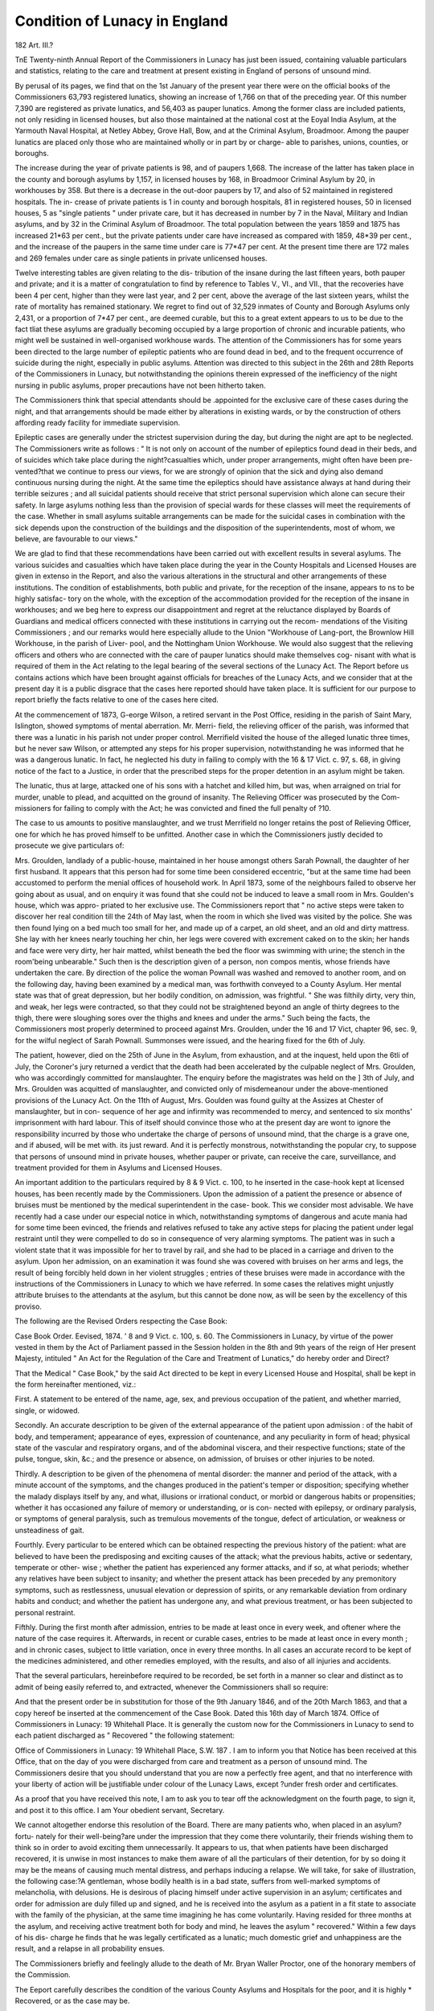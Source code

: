 Condition of Lunacy in England
================================

182
Art. III.?

TnE Twenty-ninth Annual Report of the Commissioners in
Lunacy has just been issued, containing valuable particulars and
statistics, relating to the care and treatment at present existing
in England of persons of unsound mind.

By perusal of its pages, we find that on the 1st January
of the present year there were on the official books of the
Commissioners 63,793 registered lunatics, showing an increase
of 1,766 on that of the preceding year. Of this number 7,390
are registered as private lunatics, and 56,403 as pauper lunatics.
Among the former class are included patients, not only residing
in licensed houses, but also those maintained at the national
cost at the Eoyal India Asylum, at the Yarmouth Naval
Hospital, at Netley Abbey, Grove Hall, Bow, and at the Criminal
Asylum, Broadmoor. Among the pauper lunatics are placed
only those who are maintained wholly or in part by or charge-
able to parishes, unions, counties, or boroughs.

The increase during the year of private patients is 98, and
of paupers 1,668. The increase of the latter has taken place in
the county and borough asylums by 1,157, in licensed houses
by 168, in Broadmoor Criminal Asylum by 20, in workhouses
by 358. But there is a decrease in the out-door paupers by
17, and also of 52 maintained in registered hospitals. The in-
crease of private patients is 1 in county and borough hospitals,
81 in registered houses, 50 in licensed houses, 5 as "single
patients " under private care, but it has decreased in number
by 7 in the Naval, Military and Indian asylums, and by 32 in
the Criminal Asylum of Broadmoor. The total population
between the years 1859 and 1875 has increased 21*63 per cent.,
but the private patients under care have increased as compared
with 1859, 48*39 per cent., and the increase of the paupers in
the same time under care is 77*47 per cent. At the present
time there are 172 males and 269 females under care as single
patients in private unlicensed houses.

Twelve interesting tables are given relating to the dis-
tribution of the insane during the last fifteen years, both pauper
and private; and it is a matter of congratulation to find by
reference to Tables V., VI., and VII., that the recoveries have
been 4 per cent, higher than they were last year, and 2 per
cent, above the average of the last sixteen years, whilst the
rate of mortality has remained stationary. We regret to
find out of 32,529 inmates of County and Borough Asylums
only 2,431, or a proportion of 7*47 per cent., are deemed
curable, but this to a great extent appears to us to be due to
the fact tliat these asylums are gradually becoming occupied
by a large proportion of chronic and incurable patients, who
might well be sustained in well-organised workhouse wards.
The attention of the Commissioners has for some years been
directed to the large number of epileptic patients who are
found dead in bed, and to the frequent occurrence of suicide
during the night, especially in public asylums. Attention was
directed to this subject in the 26th and 28th Reports of the
Commissioners in Lunacy, but notwithstanding the opinions
therein expressed of the inefficiency of the night nursing in
public asylums, proper precautions have not been hitherto
taken.

The Commissioners think that special attendants should be
.appointed for the exclusive care of these cases during the night,
and that arrangements should be made either by alterations in
existing wards, or by the construction of others affording ready
facility for immediate supervision.

Epileptic cases are generally under the strictest supervision
during the day, but during the night are apt to be neglected.
The Commissioners write as follows : " It is not only on account
of the number of epileptics found dead in their beds, and
of suicides which take place during the night?casualties
which, under proper arrangements, might often have been pre-
vented?that we continue to press our views, for we are strongly
of opinion that the sick and dying also demand continuous
nursing during the night. At the same time the epileptics
should have assistance always at hand during their terrible
seizures ; and all suicidal patients should receive that strict
personal supervision which alone can secure their safety. In
large asylums nothing less than the provision of special wards
for these classes will meet the requirements of the case.
Whether in small asylums suitable arrangements can be made
for the suicidal cases in combination with the sick depends
upon the construction of the buildings and the disposition of
the superintendents, most of whom, we believe, are favourable
to our views."

We are glad to find that these recommendations have been
carried out with excellent results in several asylums. The
various suicides and casualties which have taken place during
the year in the County Hospitals and Licensed Houses are
given in extenso in the Report, and also the various alterations
in the structural and other arrangements of these institutions.
The condition of establishments, both public and private, for
the reception of the insane, appears to ns to be highly satisfac-
tory on the whole, with the exception of the accommodation
provided for the reception of the insane in workhouses; and we
beg here to express our disappointment and regret at the
reluctance displayed by Boards of Guardians and medical officers
connected with these institutions in carrying out the recom-
mendations of the Visiting Commissioners ; and our remarks
would here especially allude to the Union "Workhouse of
Lang-port, the Brownlow Hill Workhouse, in the parish of Liver-
pool, and the Nottingham Union Workhouse. We would also
suggest that the relieving officers and others who are connected
with the care of pauper lunatics should make themselves cog-
nisant with what is required of them in the Act relating to the
legal bearing of the several sections of the Lunacy Act. The
Report before us contains actions which have been brought
against officials for breaches of the Lunacy Acts, and we
consider that at the present day it is a public disgrace that
the cases here reported should have taken place. It is sufficient
for our purpose to report briefly the facts relative to one of the
cases here cited.

At the commencement of 1873, G-eorge Wilson, a retired
servant in the Post Office, residing in the parish of Saint Mary,
Islington, showed symptoms of mental aberration. Mr. Merri-
field, the relieving officer of the parish, was informed that
there was a lunatic in his parish not under proper control.
Merrifield visited the house of the alleged lunatic three times,
but he never saw Wilson, or attempted any steps for his proper
supervision, notwithstanding he was informed that he was a
dangerous lunatic. In fact, he neglected his duty in failing to
comply with the 16 & 17 Vict. c. 97, s. 68, in giving notice of
the fact to a Justice, in order that the prescribed steps for the
proper detention in an asylum might be taken.

The lunatic, thus at large, attacked one of his sons with a
hatchet and killed him, but was, when arraigned on trial for
murder, unable to plead, and acquitted on the ground of
insanity. The Relieving Officer was prosecuted by the Com-
missioners for failing to comply with the Act; he was convicted
and fined the full penalty of ?10.

The case to us amounts to positive manslaughter, and we
trust Merrifield no longer retains the post of Relieving Officer,
one for which he has proved himself to be unfitted.
Another case in which the Commissioners justly decided to
prosecute we give particulars of:

Mrs. Groulden, landlady of a public-house, maintained in her
house amongst others Sarah Pownall, the daughter of her first
husband. It appears that this person had for some time been
considered eccentric, "but at the same time had been accustomed
to perform the menial offices of household work. In April 1873,
some of the neighbours failed to observe her going about as
usual, and on enquiry it was found that she could not be induced
to leave a small room in Mrs. Goulden's house, which was appro-
priated to her exclusive use. The Commissioners report that
" no active steps were taken to discover her real condition till
the 24th of May last, when the room in which she lived was
visited by the police. She was then found lying on a bed much
too small for her, and made up of a carpet, an old sheet, and an
old and dirty mattress. She lay with her knees nearly touching
her chin, her legs were covered with excrement caked on to the
skin; her hands and face were very dirty, her hair matted,
whilst beneath the bed the floor was swimming with urine;
the stench in the room'being unbearable." Such then is the
description given of a person, non compos mentis, whose friends
have undertaken the care. By direction of the police the
woman Pownall was washed and removed to another room, and
on the following day, having been examined by a medical man,
was forthwith conveyed to a County Asylum. Her mental state
was that of great depression, but her bodily condition, on
admission, was frightful. " She was filthily dirty, very thin,
and weak, her legs were contracted, so that they could not be
straightened beyond an angle of thirty degrees to the thigh,
there were sloughing sores over the thighs and knees and under
the arms." Such being the facts, the Commissioners most
properly determined to proceed against Mrs. Groulden, under
the 16 and 17 Vict, chapter 96, sec. 9, for the wilful neglect of
Sarah Pownall. Summonses were issued, and the hearing fixed
for the 6th of July.

The patient, however, died on the 25th of June in the
Asylum, from exhaustion, and at the inquest, held upon the 6tli
of July, the Coroner's jury returned a verdict that the death
had been accelerated by the culpable neglect of Mrs. Groulden,
who was accordingly committed for manslaughter. The enquiry
before the magistrates was held on the ] 3th of July, and Mrs.
Groulden was acquitted of manslaughter, and convicted only of
misdemeanour under the above-mentioned provisions of the
Lunacy Act. On the 11th of August, Mrs. Goulden was found
guilty at the Assizes at Chester of manslaughter, but in con-
sequence of her age and infirmity was recommended to mercy,
and sentenced to six months' imprisonment with hard labour.
This of itself should convince those who at the present day are
wont to ignore the responsibility incurred by those who
undertake the charge of persons of unsound mind, that
the charge is a grave one, and if abused, will be met with.
its just reward. And it is perfectly monstrous, notwithstanding
the popular cry, to suppose that persons of unsound mind in
private houses, whether pauper or private, can receive the
care, surveillance, and treatment provided for them in Asylums
and Licensed Houses.

An important addition to the particulars required by 8 & 9
Vict. c. 100, to he inserted in the case-hook kept at licensed
houses, has been recently made by the Commissioners. Upon
the admission of a patient the presence or absence of bruises
must be mentioned by the medical superintendent in the case-
book. This we consider most advisable. We have recently had
a case under our especial notice in which, notwithstanding
symptoms of dangerous and acute mania had for some time
been evinced, the friends and relatives refused to take any
active steps for placing the patient under legal restraint
until they were compelled to do so in consequence of very
alarming symptoms. The patient was in such a violent state
that it was impossible for her to travel by rail, and she had to
be placed in a carriage and driven to the asylum. Upon her
admission, on an examination it was found she was covered
with bruises on her arms and legs, the result of being forcibly held
down in her violent struggles ; entries of these bruises were
made in accordance with the instructions of the Commissioners
in Lunacy to which we have referred. In some cases the
relatives might unjustly attribute bruises to the attendants at
the asylum, but this cannot be done now, as will be seen by
the excellency of this proviso.

The following are the Revised Orders respecting the Case
Book:

Case Book Order. Eevised, 1874. '
8 and 9 Vict. c. 100, s. 60.
The Commissioners in Lunacy, by virtue of the power vested in
them by the Act of Parliament passed in the Session holden in the
8th and 9th years of the reign of Her present Majesty, intituled " An
Act for the Regulation of the Care and Treatment of Lunatics," do
hereby order and Direct?

That the Medical " Case Book," by the said Act directed to be
kept in every Licensed House and Hospital, shall be kept in the form
hereinafter mentioned, viz.:

First. A statement to be entered of the name, age, sex, and
previous occupation of the patient, and whether married, single,
or widowed.

Secondly. An accurate description to be given of the external
appearance of the patient upon admission : of the habit of body,
and temperament; appearance of eyes, expression of countenance,
and any peculiarity in form of head; physical state of the vascular
and respiratory organs, and of the abdominal viscera, and their
respective functions; state of the pulse, tongue, skin, &c.; and
the presence or absence, on admission, of bruises or other injuries
to be noted.

Thirdly. A description to be given of the phenomena of mental
disorder: the manner and period of the attack, with a minute
account of the symptoms, and the changes produced in the
patient's temper or disposition; specifying whether the malady
displays itself by any, and what, illusions or irrational conduct,
or morbid or dangerous habits or propensities; whether it has
occasioned any failure of memory or understanding, or is con-
nected with epilepsy, or ordinary paralysis, or symptoms of general
paralysis, such as tremulous movements of the tongue, defect of
articulation, or weakness or unsteadiness of gait.

Fourthly. Every particular to be entered which can be obtained
respecting the previous history of the patient: what are believed
to have been the predisposing and exciting causes of the attack;
what the previous habits, active or sedentary, temperate or other-
wise ; whether the patient has experienced any former attacks,
and if so, at what periods; whether any relatives have been
subject to insanity; and whether the present attack has been
preceded by any premonitory symptoms, such as restlessness,
unusual elevation or depression of spirits, or any remarkable
deviation from ordinary habits and conduct; and whether the
patient has undergone any, and what previous treatment, or has
been subjected to personal restraint.

Fifthly. During the first month after admission, entries to be
made at least once in every week, and oftener where the nature of
the case requires it. Afterwards, in recent or curable cases,
entries to be made at least once in every month ; and in chronic
cases, subject to little variation, once in every three months.
In all cases an accurate record to be kept of the medicines
administered, and other remedies employed, with the results, and
also of all injuries and accidents.

That the several particulars, hereinbefore required to be recorded,
be set forth in a manner so clear and distinct as to admit of being
easily referred to, and extracted, whenever the Commissioners shall so
require:

And that the present order be in substitution for those of the 9th
January 1846, and of the 20th March 1863, and that a copy hereof be
inserted at the commencement of the Case Book.
Dated this 16th day of March 1874.
Office of Commissioners in Lunacy:
19 Whitehall Place.
It is generally the custom now for the Commissioners in
Lunacy to send to each patient discharged as " Recovered " the
following statement:

Office of Commissioners in Lunacy:
19 Whitehall Place, S.W.
187 .
I am to inform you that Notice has been received at this Office,
that on the day of you were discharged
from care and treatment as a person of unsound mind.
The Commissioners desire that you should understand that you are
now a perfectly free agent, and that no interference with your liberty of
action will be justifiable under colour of the Lunacy Laws, except
?under fresh order and certificates.

As a proof that you have received this note, I am to ask you to tear
off the acknowledgment on the fourth page, to sign it, and post it to
this office.
I am
Your obedient servant,
Secretary.

We cannot altogether endorse this resolution of the Board.
There are many patients who, when placed in an asylum?fortu-
nately for their well-being?are under the impression that they
come there voluntarily, their friends wishing them to think
so in order to avoid exciting them unnecessarily. It appears
to us, that when patients have been discharged recovered,
it is unwise in most instances to make them aware of
all the particulars of their detention, for by so doing it may
be the means of causing much mental distress, and perhaps
inducing a relapse. We will take, for sake of illustration, the
following case:?A gentleman, whose bodily health is in a bad
state, suffers from well-marked symptoms of melancholia, with
delusions. He is desirous of placing himself under active
supervision in an asylum; certificates and order for admission
are duly filled up and signed, and he is received into the
asylum as a patient in a fit state to associate with the family
of the physician, at the same time imagining he has come
voluntarily. Having resided for three months at the asylum,
and receiving active treatment both for body and mind, he
leaves the asylum " recovered." Within a few days of his dis-
charge he finds that he was legally certificated as a lunatic;
much domestic grief and unhappiness are the result, and a
relapse in all probability ensues.

The Commissioners briefly and feelingly allude to the death
of Mr. Bryan Waller Proctor, one of the honorary members of
the Commission.

The Eeport carefully describes the condition of the various
County Asylums and Hospitals for the poor, and it is highly
* Recovered, or as the case may be.

gratifying to find that the reports are generally of a favourable
description, and everything appears to be done for the comfort
and care of the patients.

The criminal asylum at Broadmoor contains about 429
men and 116 women. The Commissioners say, "We learnt
with satisfaction that no person certified to be insane whilst
undergoing sentence of penal servitude has been sent to this
asylum from Millbank since November. If no more patients of
the convict class are sent here, those now in the asylum con-
victed in England, and sentenced to penal servitude for various
terms, will within ten years have served their time, and can
then be transferred to other asylums; but 19 convicted abroad,
12 convicted in Scotland, and 21 sentenced in this country to
penal servitude for life, will ten years hence still be here, if
alive and insane."

Another asylum is contemplated for the lunatic convicts
now accumulating in prison, and for other convicts who may
become insane. The asylum appears to be in a satisfactory
condition.

The Report is most instructive, especially to those connected
with the treatment and care of the insane, and our thanks are
due to the Commissioners for their endeavours to further the
kind and skilful management of the insane. Insanity is not
what it was some years ago; we have now a recognised Board
to inspect asylums, and everything is done to cure the patients
by skilful treatment combined with kindness.

